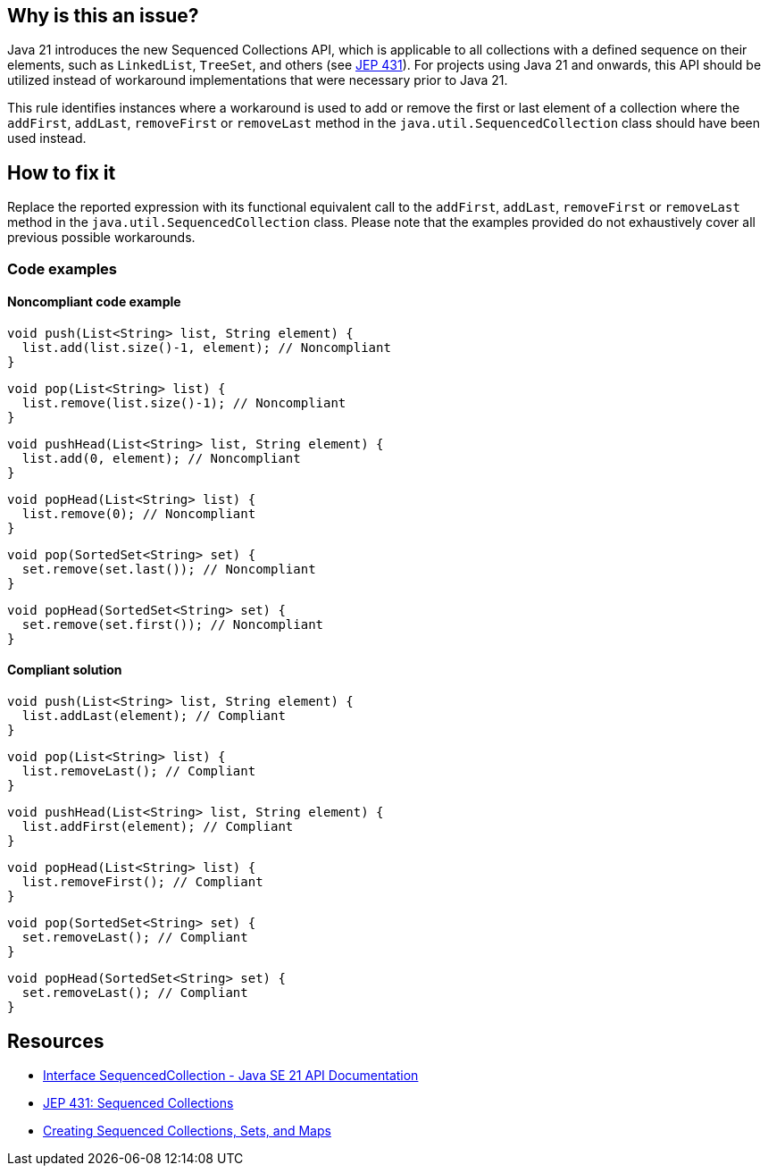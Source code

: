 == Why is this an issue?

Java 21 introduces the new Sequenced Collections API, which is applicable to all collections with a defined sequence on their elements, such as `LinkedList`, `TreeSet`, and others (see https://openjdk.org/jeps/431[JEP 431]).
For projects using Java 21 and onwards, this API should be utilized instead of workaround implementations that were necessary prior to Java 21.

This rule identifies instances where a workaround is used to add or remove the first or last element of a collection where the `addFirst`, `addLast`, `removeFirst` or `removeLast` method in the `java.util.SequencedCollection` class should have been used instead.

== How to fix it

Replace the reported expression with its functional equivalent call to the `addFirst`, `addLast`, `removeFirst` or `removeLast` method in the `java.util.SequencedCollection`
class. Please note that the examples provided do not exhaustively cover all previous possible workarounds.

=== Code examples

==== Noncompliant code example

[source,java,diff-id=1,diff-type=noncompliant]
----
void push(List<String> list, String element) {
  list.add(list.size()-1, element); // Noncompliant
}
----

[source,java,diff-id=2,diff-type=noncompliant]
----
void pop(List<String> list) {
  list.remove(list.size()-1); // Noncompliant
}
----

[source,java,diff-id=3,diff-type=noncompliant]
----
void pushHead(List<String> list, String element) {
  list.add(0, element); // Noncompliant
}
----

[source,java,diff-id=4,diff-type=noncompliant]
----
void popHead(List<String> list) {
  list.remove(0); // Noncompliant
}
----

[source,java,diff-id=5,diff-type=noncompliant]
----
void pop(SortedSet<String> set) {
  set.remove(set.last()); // Noncompliant
}
----

[source,java,diff-id=6,diff-type=noncompliant]
----
void popHead(SortedSet<String> set) {
  set.remove(set.first()); // Noncompliant
}
----

==== Compliant solution

[source,java,diff-id=1,diff-type=compliant]
----
void push(List<String> list, String element) {
  list.addLast(element); // Compliant
}
----

[source,java,diff-id=2,diff-type=compliant]
----
void pop(List<String> list) {
  list.removeLast(); // Compliant
}
----

[source,java,diff-id=3,diff-type=compliant]
----
void pushHead(List<String> list, String element) {
  list.addFirst(element); // Compliant
}
----

[source,java,diff-id=4,diff-type=compliant]
----
void popHead(List<String> list) {
  list.removeFirst(); // Compliant
}
----

[source,java,diff-id=5,diff-type=compliant]
----
void pop(SortedSet<String> set) {
  set.removeLast(); // Compliant
}
----

[source,java,diff-id=6,diff-type=compliant]
----
void popHead(SortedSet<String> set) {
  set.removeLast(); // Compliant
}
----

== Resources

* https://docs.oracle.com/en/java/javase/21/docs/api/java.base/java/util/SequencedCollection.html[Interface SequencedCollection - Java SE 21 API Documentation]
* https://openjdk.org/jeps/431[JEP 431: Sequenced Collections]
* https://docs.oracle.com/en/java/javase/21/core/creating-sequenced-collections-sets-and-maps.html#GUID-DCFE1D88-A0F5-47DE-A816-AEDA50B97523[Creating Sequenced Collections, Sets, and Maps]
